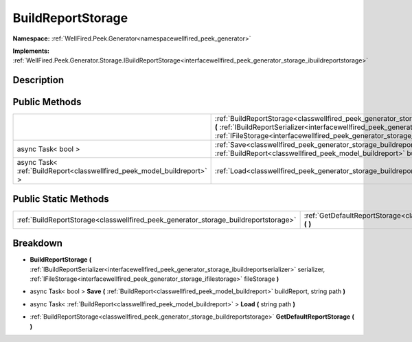 .. _classwellfired_peek_generator_storage_buildreportstorage:

BuildReportStorage
===================

**Namespace:** :ref:`WellFired.Peek.Generator<namespacewellfired_peek_generator>`

**Implements:** :ref:`WellFired.Peek.Generator.Storage.IBuildReportStorage<interfacewellfired_peek_generator_storage_ibuildreportstorage>`


Description
------------



Public Methods
---------------

+--------------------------------------------------------------------------+-----------------------------------------------------------------------------------------------------------------------------------------------------------------------------------------------------------------------------------------------------------------------------------------------------------------------------------------+
|                                                                          |:ref:`BuildReportStorage<classwellfired_peek_generator_storage_buildreportstorage_1a7969096832b3e3e9c2e45ad75f12c785>` **(** :ref:`IBuildReportSerializer<interfacewellfired_peek_generator_storage_ibuildreportserializer>` serializer, :ref:`IFileStorage<interfacewellfired_peek_generator_storage_ifilestorage>` fileStorage **)**   |
+--------------------------------------------------------------------------+-----------------------------------------------------------------------------------------------------------------------------------------------------------------------------------------------------------------------------------------------------------------------------------------------------------------------------------------+
|async Task< bool >                                                        |:ref:`Save<classwellfired_peek_generator_storage_buildreportstorage_1a4f7521bcc0ad54f6d6e51dc75f0fac6f>` **(** :ref:`BuildReport<classwellfired_peek_model_buildreport>` buildReport, string path **)**                                                                                                                                  |
+--------------------------------------------------------------------------+-----------------------------------------------------------------------------------------------------------------------------------------------------------------------------------------------------------------------------------------------------------------------------------------------------------------------------------------+
|async Task< :ref:`BuildReport<classwellfired_peek_model_buildreport>` >   |:ref:`Load<classwellfired_peek_generator_storage_buildreportstorage_1af0436dc3a11a8fa1845cef21c4ef7626>` **(** string path **)**                                                                                                                                                                                                         |
+--------------------------------------------------------------------------+-----------------------------------------------------------------------------------------------------------------------------------------------------------------------------------------------------------------------------------------------------------------------------------------------------------------------------------------+

Public Static Methods
----------------------

+--------------------------------------------------------------------------------------+-------------------------------------------------------------------------------------------------------------------------------------------+
|:ref:`BuildReportStorage<classwellfired_peek_generator_storage_buildreportstorage>`   |:ref:`GetDefaultReportStorage<classwellfired_peek_generator_storage_buildreportstorage_1a31fb1165f182c1f88b4cf5e076694963>` **(**  **)**   |
+--------------------------------------------------------------------------------------+-------------------------------------------------------------------------------------------------------------------------------------------+

Breakdown
----------

.. _classwellfired_peek_generator_storage_buildreportstorage_1a7969096832b3e3e9c2e45ad75f12c785:

-  **BuildReportStorage** **(** :ref:`IBuildReportSerializer<interfacewellfired_peek_generator_storage_ibuildreportserializer>` serializer, :ref:`IFileStorage<interfacewellfired_peek_generator_storage_ifilestorage>` fileStorage **)**

.. _classwellfired_peek_generator_storage_buildreportstorage_1a4f7521bcc0ad54f6d6e51dc75f0fac6f:

- async Task< bool > **Save** **(** :ref:`BuildReport<classwellfired_peek_model_buildreport>` buildReport, string path **)**

.. _classwellfired_peek_generator_storage_buildreportstorage_1af0436dc3a11a8fa1845cef21c4ef7626:

- async Task< :ref:`BuildReport<classwellfired_peek_model_buildreport>` > **Load** **(** string path **)**

.. _classwellfired_peek_generator_storage_buildreportstorage_1a31fb1165f182c1f88b4cf5e076694963:

- :ref:`BuildReportStorage<classwellfired_peek_generator_storage_buildreportstorage>` **GetDefaultReportStorage** **(**  **)**

